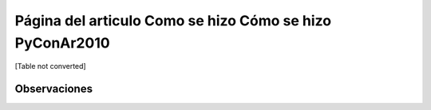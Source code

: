 
Página del articulo Como se hizo Cómo se hizo PyConAr2010
=========================================================

[Table not converted]

Observaciones
-------------

